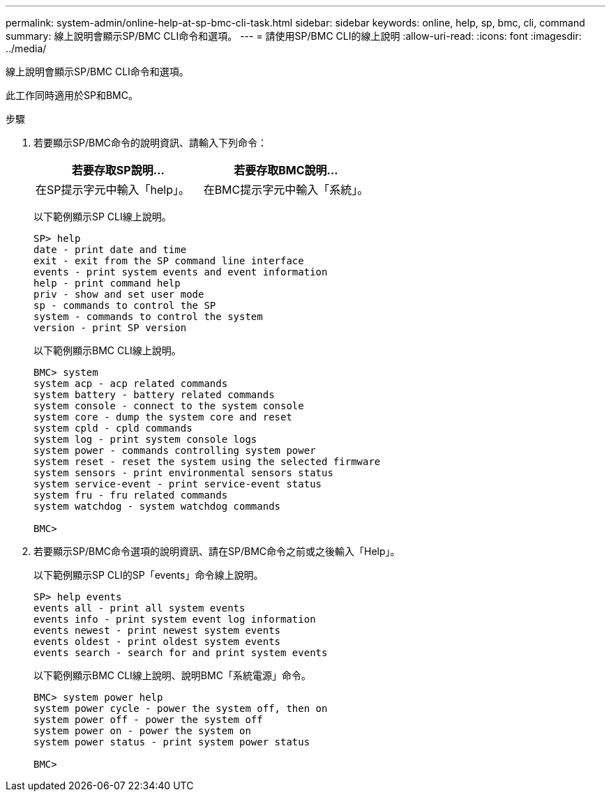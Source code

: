 ---
permalink: system-admin/online-help-at-sp-bmc-cli-task.html 
sidebar: sidebar 
keywords: online, help, sp, bmc, cli, command 
summary: 線上說明會顯示SP/BMC CLI命令和選項。 
---
= 請使用SP/BMC CLI的線上說明
:allow-uri-read: 
:icons: font
:imagesdir: ../media/


[role="lead"]
線上說明會顯示SP/BMC CLI命令和選項。

此工作同時適用於SP和BMC。

.步驟
. 若要顯示SP/BMC命令的說明資訊、請輸入下列命令：
+
|===
| 若要存取SP說明... | 若要存取BMC說明... 


 a| 
在SP提示字元中輸入「help」。
 a| 
在BMC提示字元中輸入「系統」。

|===
+
以下範例顯示SP CLI線上說明。

+
[listing]
----
SP> help
date - print date and time
exit - exit from the SP command line interface
events - print system events and event information
help - print command help
priv - show and set user mode
sp - commands to control the SP
system - commands to control the system
version - print SP version
----
+
以下範例顯示BMC CLI線上說明。

+
[listing]
----
BMC> system
system acp - acp related commands
system battery - battery related commands
system console - connect to the system console
system core - dump the system core and reset
system cpld - cpld commands
system log - print system console logs
system power - commands controlling system power
system reset - reset the system using the selected firmware
system sensors - print environmental sensors status
system service-event - print service-event status
system fru - fru related commands
system watchdog - system watchdog commands

BMC>
----
. 若要顯示SP/BMC命令選項的說明資訊、請在SP/BMC命令之前或之後輸入「Help」。
+
以下範例顯示SP CLI的SP「events」命令線上說明。

+
[listing]
----
SP> help events
events all - print all system events
events info - print system event log information
events newest - print newest system events
events oldest - print oldest system events
events search - search for and print system events
----
+
以下範例顯示BMC CLI線上說明、說明BMC「系統電源」命令。

+
[listing]
----
BMC> system power help
system power cycle - power the system off, then on
system power off - power the system off
system power on - power the system on
system power status - print system power status

BMC>
----

